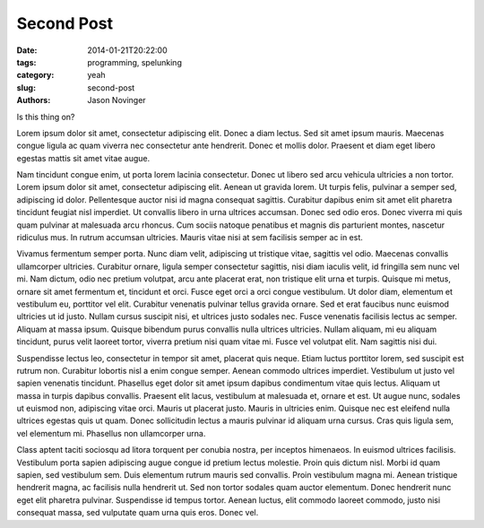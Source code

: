 Second Post
#################

:date: 2014-01-21T20:22:00
:tags: programming, spelunking
:category: yeah
:slug: second-post
:authors: Jason Novinger

Is this thing on?

Lorem ipsum dolor sit amet, consectetur adipiscing elit. Donec a diam lectus. Sed sit amet ipsum mauris. Maecenas congue ligula ac quam viverra nec consectetur ante hendrerit. Donec et mollis dolor. Praesent et diam eget libero egestas mattis sit amet vitae augue.

.. PELICAN_END_SUMMARY

Nam tincidunt congue enim, ut porta lorem lacinia consectetur. Donec ut libero sed arcu vehicula ultricies a non tortor. Lorem ipsum dolor sit amet, consectetur adipiscing elit. Aenean ut gravida lorem. Ut turpis felis, pulvinar a semper sed, adipiscing id dolor. Pellentesque auctor nisi id magna consequat sagittis. Curabitur dapibus enim sit amet elit pharetra tincidunt feugiat nisl imperdiet. Ut convallis libero in urna ultrices accumsan. Donec sed odio eros. Donec viverra mi quis quam pulvinar at malesuada arcu rhoncus. Cum sociis natoque penatibus et magnis dis parturient montes, nascetur ridiculus mus. In rutrum accumsan ultricies. Mauris vitae nisi at sem facilisis semper ac in est.

Vivamus fermentum semper porta. Nunc diam velit, adipiscing ut tristique vitae, sagittis vel odio. Maecenas convallis ullamcorper ultricies. Curabitur ornare, ligula semper consectetur sagittis, nisi diam iaculis velit, id fringilla sem nunc vel mi. Nam dictum, odio nec pretium volutpat, arcu ante placerat erat, non tristique elit urna et turpis. Quisque mi metus, ornare sit amet fermentum et, tincidunt et orci. Fusce eget orci a orci congue vestibulum. Ut dolor diam, elementum et vestibulum eu, porttitor vel elit. Curabitur venenatis pulvinar tellus gravida ornare. Sed et erat faucibus nunc euismod ultricies ut id justo. Nullam cursus suscipit nisi, et ultrices justo sodales nec. Fusce venenatis facilisis lectus ac semper. Aliquam at massa ipsum. Quisque bibendum purus convallis nulla ultrices ultricies. Nullam aliquam, mi eu aliquam tincidunt, purus velit laoreet tortor, viverra pretium nisi quam vitae mi. Fusce vel volutpat elit. Nam sagittis nisi dui.

Suspendisse lectus leo, consectetur in tempor sit amet, placerat quis neque. Etiam luctus porttitor lorem, sed suscipit est rutrum non. Curabitur lobortis nisl a enim congue semper. Aenean commodo ultrices imperdiet. Vestibulum ut justo vel sapien venenatis tincidunt. Phasellus eget dolor sit amet ipsum dapibus condimentum vitae quis lectus. Aliquam ut massa in turpis dapibus convallis. Praesent elit lacus, vestibulum at malesuada et, ornare et est. Ut augue nunc, sodales ut euismod non, adipiscing vitae orci. Mauris ut placerat justo. Mauris in ultricies enim. Quisque nec est eleifend nulla ultrices egestas quis ut quam. Donec sollicitudin lectus a mauris pulvinar id aliquam urna cursus. Cras quis ligula sem, vel elementum mi. Phasellus non ullamcorper urna.

Class aptent taciti sociosqu ad litora torquent per conubia nostra, per inceptos himenaeos. In euismod ultrices facilisis. Vestibulum porta sapien adipiscing augue congue id pretium lectus molestie. Proin quis dictum nisl. Morbi id quam sapien, sed vestibulum sem. Duis elementum rutrum mauris sed convallis. Proin vestibulum magna mi. Aenean tristique hendrerit magna, ac facilisis nulla hendrerit ut. Sed non tortor sodales quam auctor elementum. Donec hendrerit nunc eget elit pharetra pulvinar. Suspendisse id tempus tortor. Aenean luctus, elit commodo laoreet commodo, justo nisi consequat massa, sed vulputate quam urna quis eros. Donec vel.
